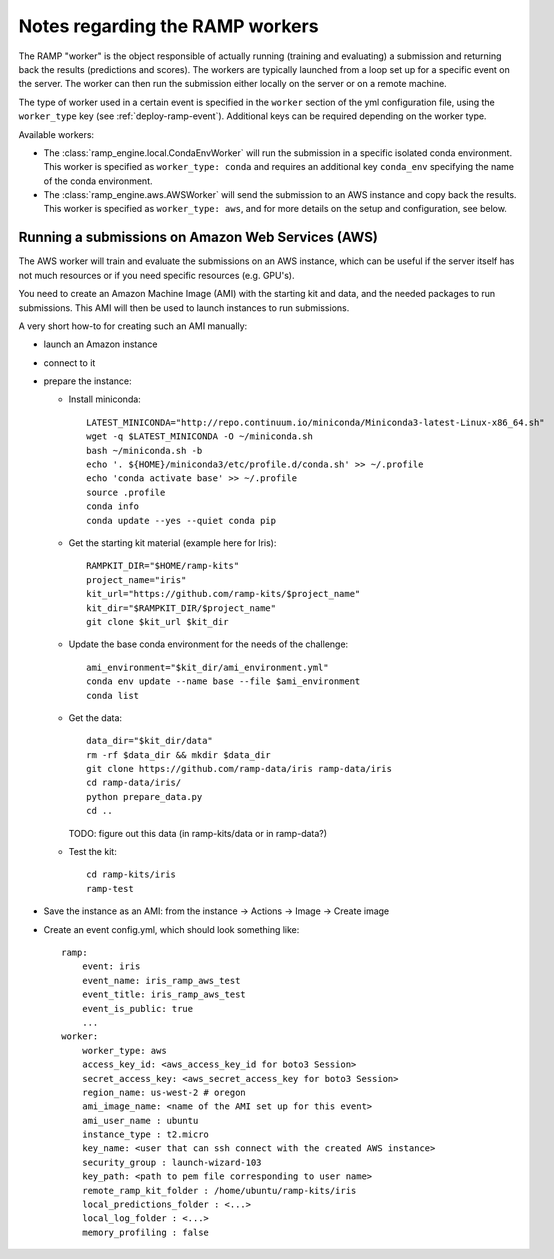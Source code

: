 Notes regarding the RAMP workers
================================

The RAMP "worker" is the object responsible of actually running (training and
evaluating) a submission and returning back the results (predictions and
scores).
The workers are typically launched from a loop set up for a specific event on
the server. The worker can then run the submission either locally on the server
or on a remote machine.

The type of worker used in a certain event is specified in the ``worker``
section of the yml configuration file, using the ``worker_type`` key (see
:ref:`deploy-ramp-event`). Additional keys can be required depending on
the worker type.

Available workers:

* The :class:`ramp_engine.local.CondaEnvWorker` will run the submission in
  a specific isolated conda environment. This worker is specified as
  ``worker_type: conda`` and requires an additional key ``conda_env``
  specifying the name of the conda environment.

* The :class:`ramp_engine.aws.AWSWorker` will send the submission to an AWS
  instance and copy back the results. This worker is specified as
  ``worker_type: aws``, and for more details on the setup and configuration,
  see below.


Running a submissions on Amazon Web Services (AWS)
--------------------------------------------------

The AWS worker will train and evaluate the submissions on an AWS instance,
which can be useful if the server itself has not much resources or if you need
specific resources (e.g. GPU's).

You need to create an Amazon Machine Image (AMI) with the starting kit and
data, and the needed packages to run submissions. This AMI will then be used
to launch instances to run submissions.

A very short how-to for creating such an AMI manually:

- launch an Amazon instance
- connect to it
- prepare the instance:

  - Install miniconda::

        LATEST_MINICONDA="http://repo.continuum.io/miniconda/Miniconda3-latest-Linux-x86_64.sh"
        wget -q $LATEST_MINICONDA -O ~/miniconda.sh
        bash ~/miniconda.sh -b
        echo '. ${HOME}/miniconda3/etc/profile.d/conda.sh' >> ~/.profile
        echo 'conda activate base' >> ~/.profile
        source .profile
        conda info
        conda update --yes --quiet conda pip

  - Get the starting kit material (example here for Iris)::

        RAMPKIT_DIR="$HOME/ramp-kits"
        project_name="iris"
        kit_url="https://github.com/ramp-kits/$project_name"
        kit_dir="$RAMPKIT_DIR/$project_name"
        git clone $kit_url $kit_dir

  - Update the base conda environment for the needs of the challenge::

        ami_environment="$kit_dir/ami_environment.yml"
        conda env update --name base --file $ami_environment
        conda list

  - Get the data::

        data_dir="$kit_dir/data"
        rm -rf $data_dir && mkdir $data_dir
        git clone https://github.com/ramp-data/iris ramp-data/iris
        cd ramp-data/iris/
        python prepare_data.py
        cd ..

    TODO: figure out this data (in ramp-kits/data or in ramp-data?)

  - Test the kit::

        cd ramp-kits/iris
        ramp-test

- Save the instance as an AMI: from the instance -> Actions -> Image -> Create image

- Create an event config.yml, which should look something like::

      ramp:
          event: iris
          event_name: iris_ramp_aws_test
          event_title: iris_ramp_aws_test
          event_is_public: true
          ...
      worker:
          worker_type: aws
          access_key_id: <aws_access_key_id for boto3 Session>
          secret_access_key: <aws_secret_access_key for boto3 Session>
          region_name: us-west-2 # oregon
          ami_image_name: <name of the AMI set up for this event>
          ami_user_name : ubuntu
          instance_type : t2.micro
          key_name: <user that can ssh connect with the created AWS instance>
          security_group : launch-wizard-103
          key_path: <path to pem file corresponding to user name>
          remote_ramp_kit_folder : /home/ubuntu/ramp-kits/iris
          local_predictions_folder : <...>
          local_log_folder : <...>
          memory_profiling : false
